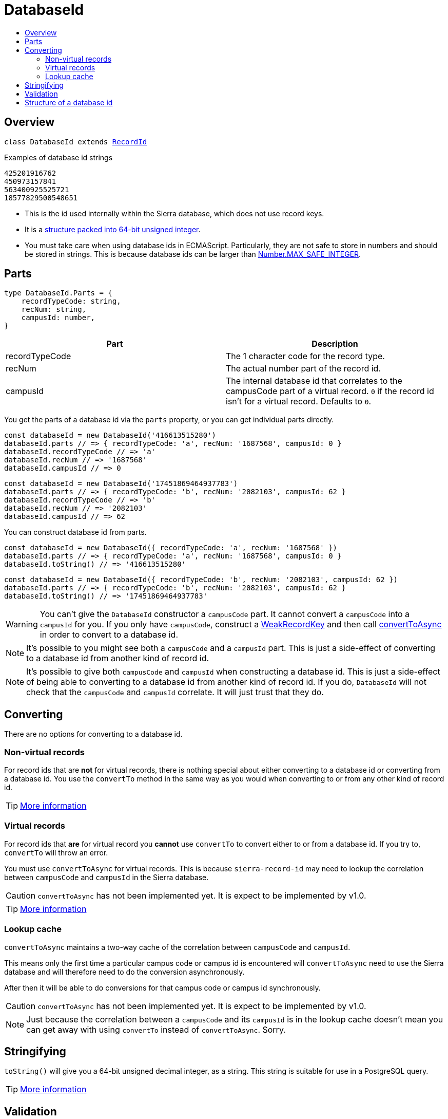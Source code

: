 :toc:
:toc-placement!:
:toc-title!:
ifdef::env-github[]
:tip-caption: :bulb:
:note-caption: :information_source:
:important-caption: :heavy_exclamation_mark:
:caution-caption: :fire:
:warning-caption: :warning:
endif::[]


= DatabaseId

toc::[]




== Overview

`class DatabaseId extends link:record-id.asciidoc[RecordId]`

.Examples of database id strings
----
425201916762
450973157841
563400925525721
18577829500548651
----

* This is the id used internally within the Sierra database, which does not use record keys.

* It is a link:#structure-of-a-database-id[structure packed into 64-bit unsigned integer].

* You must take care when using database ids in ECMAScript. Particularly, they are not safe to store in numbers and
  should be stored in strings. This is because database ids can be larger than
  link:https://developer.mozilla.org/en-US/docs/Web/JavaScript/Reference/Global_Objects/Number/MAX_SAFE_INTEGER[Number.MAX_SAFE_INTEGER].




== Parts

[source,js]
----
type DatabaseId.Parts = {
    recordTypeCode: string,
    recNum: string,
    campusId: number,
}
----

[options="header"]
|===
| Part           | Description
| recordTypeCode | The 1 character code for the record type.
| recNum         | The actual number part of the record id.
| campusId       | The internal database id that correlates to the campusCode part of a virtual record.
                   `0` if the record id isn't for a virtual record.
                   Defaults to `0`.
|===

You get the parts of a database id via the `parts` property, or you can get individual parts directly.

[source,js]
----
const databaseId = new DatabaseId('416613515280')
databaseId.parts // => { recordTypeCode: 'a', recNum: '1687568', campusId: 0 }
databaseId.recordTypeCode // => 'a'
databaseId.recNum // => '1687568'
databaseId.campusId // => 0
----

[source,js]
----
const databaseId = new DatabaseId('17451869464937783')
databaseId.parts // => { recordTypeCode: 'b', recNum: '2082103', campusId: 62 }
databaseId.recordTypeCode // => 'b'
databaseId.recNum // => '2082103'
databaseId.campusId // => 62
----

You can construct database id from parts.

[source,js]
----
const databaseId = new DatabaseId({ recordTypeCode: 'a', recNum: '1687568' })
databaseId.parts // => { recordTypeCode: 'a', recNum: '1687568', campusId: 0 }
databaseId.toString() // => '416613515280'
----

[source,js]
----
const databaseId = new DatabaseId({ recordTypeCode: 'b', recNum: '2082103', campusId: 62 })
databaseId.parts // => { recordTypeCode: 'b', recNum: '2082103', campusId: 62 }
databaseId.toString() // => '17451869464937783'
----

WARNING: You can't give the `DatabaseId` constructor a `campusCode` part. It cannot convert a `campusCode` into a
         `campusId` for you. If you only have `campusCode`, construct a link:weak-record-key.asciidoc[WeakRecordKey]
         and then call link:record-id.asciidoc#converttoasync[convertToAsync] in order to convert to a database id.

NOTE: It's possible to you might see both a `campusCode` and a `campusId` part. This is just a side-effect of
      converting to a database id from another kind of record id.

NOTE: It's possible to give both `campusCode` and `campusId` when constructing a database id. This is just a side-effect
      of being able to converting to a database id from another kind of record id. If you do, `DatabaseId` will not
      check that the `campusCode` and `campusId` correlate. It will just trust that they do.




== Converting

There are no options for converting to a database id.

=== Non-virtual records

For record ids that are *not* for virtual records, there is nothing special about either converting to a database id or
converting from a database id. You use the `convertTo` method in the same way as you would when converting to or from
any other kind of record id.

TIP: link:record-id.asciidoc#convertto[More information]

=== Virtual records

For record ids that *are* for virtual record you *cannot* use `convertTo` to convert either to or from a database id.
If you try to, `convertTo` will throw an error.

You must use `convertToAsync` for virtual records. This is because `sierra-record-id` may need to lookup the
correlation between `campusCode` and `campusId` in the Sierra database.

CAUTION: `convertToAsync` has not been implemented yet. It is expect to be implemented by v1.0.

TIP: link:record-id.asciidoc#converttoasync[More information]

=== Lookup cache

`convertToAsync` maintains a two-way cache of the correlation between `campusCode` and `campusId`.

This means only the first time a particular campus code or campus id is encountered will `convertToAsync` need to use
the Sierra database and will therefore need to do the conversion asynchronously.

After then it will be able to do conversions for that campus code or campus id synchronously.

CAUTION: `convertToAsync` has not been implemented yet. It is expect to be implemented by v1.0.

NOTE: Just because the correlation between a `campusCode` and its `campusId` is in the lookup cache doesn't mean you can
      get away with using `convertTo` instead of `convertToAsync`. Sorry.



== Stringifying

`toString()` will give you a 64-bit unsigned decimal integer, as a string. This string is suitable for use in a
PostgreSQL query.

TIP: link:record-id.asciidoc#tostring[More information]




== Validation

[options="header"]
|===
| Part           | Validation
| recordTypeCode | Is a valid record type code. Which record type codes are valid depends on the
                   `apiCompatibleOnly` option.
| recNum         | Is 6 or 7 digits and doesn't have any zeros before the first non-zero.
| campusId       | Is an integer between 0x0000 and 0xFFFF.
|===

[options="header"]
|===
| Option            | Description
| apiCompatibleOnly | If `true`, the record type code must be one that can be converted to an absolute or relative
                      API URL. If `false`, the record type code can be any of the types Sierra supports.
                      Defaults to `false`.
|===

CAUTION: `validate` will not check that a campus id can actually be mapped to a campus code.

TIP: link:record-id.asciidoc#validate[More information]




== Structure of a database id

A database id is a 64-bit packed structure.

....
+--------------+--------------+----------------------------+
|  Campus Id   | Record Type  |        Record Number       |
+--------------+--------------+----------------------------+
<-- 16 bits  --><-- 16 bits --><--        32 bits        -->
....

* The least-significant 32 bits are the recNum. That is the `4711652` part of the weak record key `b4711652@mdill`.

* The next significant 16 bits are the record type. This is the UTF-16 code point for the record type code.
  For example: `98` for `b`, `105` for `i`, `112` for `p`.

* The most significant 16 bits are the campus id. The campus id correlates with the campus code part of other kinds of
  record id.

* The mapping between a campus code and a campus id is only available in Sierra's database. This is why you need to set
  up access to Sierra's database if you want to translate to or from database ids for virtual records.

* The mapping between a campus code and a campus id is likely to be different between different Sierra sites, possibly
  even between a production and a testing/training environment of the same site.

* There is no check digit (or checksum) stored in a database id.

.Examples of decoded record ids and their equivalent weak record keys
[options="header"]
|===
| Weak record key | Database Id      | Campus Id          | Record Type        | Record Number
| b572489         | 420907367497     | `0000000000000000` | `0000000001100010` | `00000000000010001011110001001001`
| b572489@abcde   | 1970745744342089 | `0000000000000111` | `0000000001100010` | `00000000000010001011110001001001`
| o572489         | 476741942345     | `0000000000000000` | `0000000001101111` | `00000000000010001011110001001001`
|===
